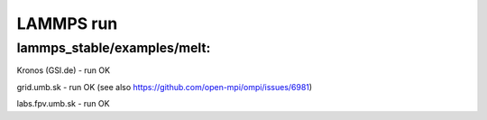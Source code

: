 ==========
LAMMPS run
==========

lammps_stable/examples/melt:
~~~~~~~~~~~~~~~~~~~~~~~~~~~~


Kronos (GSI.de) - run OK

grid.umb.sk - run OK (see also https://github.com/open-mpi/ompi/issues/6981)

labs.fpv.umb.sk - run OK
